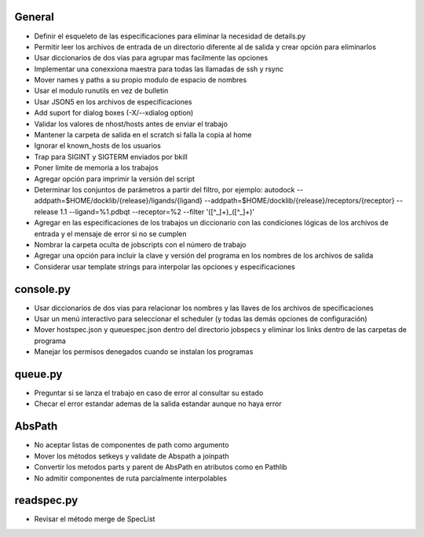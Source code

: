 General
-------
- Definir el esqueleto de las especificaciones para eliminar la necesidad de details.py
- Permitir leer los archivos de entrada de un directorio diferente al de salida y crear opción para eliminarlos
- Usar diccionarios de dos vias para agrupar mas facilmente las opciones
- Implementar una conexxiona maestra para todas las llamadas de ssh y rsync
- Mover names y paths a su propio modulo de espacio de nombres
- Usar el modulo runutils en vez de bulletin
- Usar JSON5 en los archivos de especificaciones
- Add suport for dialog boxes (-X/--xdialog option)
- Validar los valores de nhost/hosts antes de enviar el trabajo
- Mantener la carpeta de salida en el scratch si falla la copia al home
- Ignorar el known_hosts de los usuarios
- Trap para SIGINT y SIGTERM enviados por bkill
- Poner límite de memoria a los trabajos
- Agregar opción para imprimir la versión del script
- Determinar los conjuntos de parámetros a partir del filtro, por ejemplo: autodock --addpath=$HOME/docklib/{release}/ligands/{ligand} --addpath=$HOME/docklib/{release}/receptors/{receptor} --release 1.1 --ligand=%1.pdbqt --receptor=%2 --filter '([^_]+)_([^_]+)'
- Agregar en las especificaciones de los trabajos un diccionario con las condiciones lógicas de los archivos de entrada y el mensaje de error si no se cumplen
- Nombrar la carpeta oculta de jobscripts con el número de trabajo
- Agregar una opción para incluir la clave y versión del programa en los nombres de los archivos de salida
- Considerar usar template strings para interpolar las opciones y especificaciones

console.py
----------
- Usar diccionarios de dos vias para relacionar los nombres y las llaves de los archivos de specificaciones
- Usar un menú interactivo para seleccionar el scheduler (y todas las demás opciones de configuración)
- Mover hostspec.json y queuespec.json dentro del directorio jobspecs y eliminar los links dentro de las carpetas de programa
- Manejar los permisos denegados cuando se instalan los programas

queue.py
----------
- Preguntar si se lanza el trabajo en caso de error al consultar su estado
- Checar el error estandar ademas de la salida estandar aunque no haya error

AbsPath
------------------
- No aceptar listas de componentes de path como argumento
- Mover los métodos setkeys y validate de Abspath a joinpath
- Convertir los metodos parts y parent de AbsPath en atributos como en Pathlib
- No admitir componentes de ruta parcialmente interpolables

readspec.py
-----------
- Revisar el método merge de SpecList
